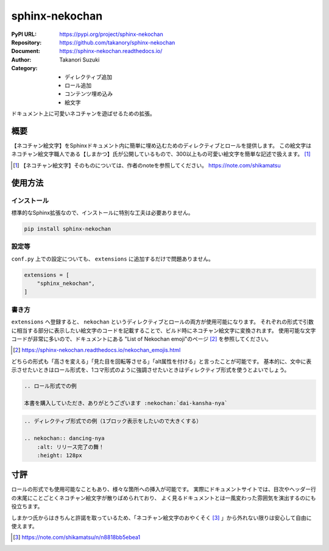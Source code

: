 ===============
sphinx-nekochan
===============

:PyPI URL: https://pypi.org/project/sphinx-nekochan
:Repository: https://github.com/takanory/sphinx-nekochan
:Document: https://sphinx-nekochan.readthedocs.io/
:Author: Takanori Suzuki
:Category:
  - ディレクティブ追加
  - ロール追加
  - コンテンツ埋め込み
  - 絵文字

ドキュメント上に可愛いネコチャンを遊ばせるための拡張。

概要
====

【ネコチャン絵文字】をSphinxドキュメント内に簡単に埋め込むためのディレクティブとロールを提供します。
この絵文字はネコチャン絵文字職人である【しまかつ】氏が公開しているもので、300以上もの可愛い絵文字を簡単な記述で扱えます。 [#]_

.. [#] 【ネコチャン絵文字】そのものについては、作者のnoteを参照してください。 https://note.com/shikamatsu

使用方法
========

インストール
------------

標準的なSphinx拡張なので、インストールに特別な工夫は必要ありません。

.. code::

    pip install sphinx-nekochan

設定等
------

``conf.py`` 上での設定についても、 ``extensions`` に追加するだけで問題ありません。

.. code-block:: python

    extensions = [
        "sphinx_nekochan",
    ]

書き方
------

``extensions`` へ登録すると、 ``nekochan`` というディレクティブとロールの両方が使用可能になります。
それぞれの形式で引数に相当する部分に表示したい絵文字のコードを記載することで、ビルド時にネコチャン絵文字に変換されます。
使用可能な文字コードが非常に多いので、ドキュメントにある "List of Nekochan emoji"のページ [#]_ を参照してください。

.. [#] https://sphinx-nekochan.readthedocs.io/nekochan_emojis.html

どちらの形式も「高さを変える」「見た目を回転等させる」「alt属性を付ける」と言ったことが可能です。
基本的に、文中に表示させたいときはロール形式を、1コマ形式のように強調させたいときはディレクティブ形式を使うとよいでしょう。

.. code-block:: rst

    .. ロール形式での例

    本書を購入していただき、ありがとうございます :nekochan:`dai-kansha-nya`

.. code-block:: rst

    .. ディレクティブ形式での例（1ブロック表示をしたいので大きくする）

    .. nekochan:: dancing-nya
        :alt: リリース完了の舞！
        :height: 128px

寸評
====

ロールの形式でも使用可能なこともあり、様々な箇所への挿入が可能です。
実際にドキュメントサイトでは、目次やヘッダー行の末尾にことごとくネコチャン絵文字が散りばめられており、
よく見るドキュメントとは一風変わった雰囲気を演出するのにも役立ちます。

しまかつ氏からはきちんと許諾を取っているため、「ネコチャン絵文字のおやくそく [#]_ 」から外れない限りは安心して自由に使えます。

.. [#] https://note.com/shikamatsu/n/n8818bb5ebea1

